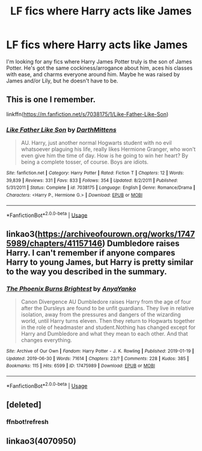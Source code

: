#+TITLE: LF fics where Harry acts like James

* LF fics where Harry acts like James
:PROPERTIES:
:Author: sarcasticblonde_
:Score: 4
:DateUnix: 1563072991.0
:DateShort: 2019-Jul-14
:FlairText: Request
:END:
I'm looking for any fics where Harry James Potter truly is the son of James Potter. He's got the same cockiness/arrogance about him, aces his classes with ease, and charms everyone around him. Maybe he was raised by James and/or Lily, but he doesn't have to be.


** This is one I remember.

linkffn([[https://m.fanfiction.net/s/7038175/1/Like-Father-Like-Son]])
:PROPERTIES:
:Author: Ddog78
:Score: 3
:DateUnix: 1563074412.0
:DateShort: 2019-Jul-14
:END:

*** [[https://www.fanfiction.net/s/7038175/1/][*/Like Father Like Son/*]] by [[https://www.fanfiction.net/u/2582080/DarthMittens][/DarthMittens/]]

#+begin_quote
  AU. Harry, just another normal Hogwarts student with no evil whatsoever plaguing his life, really likes Hermione Granger, who won't even give him the time of day. How is he going to win her heart? By being a complete tosser, of course. Boys are idiots.
#+end_quote

^{/Site/:} ^{fanfiction.net} ^{*|*} ^{/Category/:} ^{Harry} ^{Potter} ^{*|*} ^{/Rated/:} ^{Fiction} ^{T} ^{*|*} ^{/Chapters/:} ^{12} ^{*|*} ^{/Words/:} ^{39,839} ^{*|*} ^{/Reviews/:} ^{331} ^{*|*} ^{/Favs/:} ^{833} ^{*|*} ^{/Follows/:} ^{354} ^{*|*} ^{/Updated/:} ^{8/2/2011} ^{*|*} ^{/Published/:} ^{5/31/2011} ^{*|*} ^{/Status/:} ^{Complete} ^{*|*} ^{/id/:} ^{7038175} ^{*|*} ^{/Language/:} ^{English} ^{*|*} ^{/Genre/:} ^{Romance/Drama} ^{*|*} ^{/Characters/:} ^{<Harry} ^{P.,} ^{Hermione} ^{G.>} ^{*|*} ^{/Download/:} ^{[[http://www.ff2ebook.com/old/ffn-bot/index.php?id=7038175&source=ff&filetype=epub][EPUB]]} ^{or} ^{[[http://www.ff2ebook.com/old/ffn-bot/index.php?id=7038175&source=ff&filetype=mobi][MOBI]]}

--------------

*FanfictionBot*^{2.0.0-beta} | [[https://github.com/tusing/reddit-ffn-bot/wiki/Usage][Usage]]
:PROPERTIES:
:Author: FanfictionBot
:Score: 1
:DateUnix: 1563074436.0
:DateShort: 2019-Jul-14
:END:


** linkao3([[https://archiveofourown.org/works/17475989/chapters/41157146]]) Dumbledore raises Harry. I can't remember if anyone compares Harry to young James, but Harry is pretty similar to the way you described in the summary.
:PROPERTIES:
:Author: TimeTurner394
:Score: 3
:DateUnix: 1563079484.0
:DateShort: 2019-Jul-14
:END:

*** [[https://archiveofourown.org/works/17475989][*/The Phoenix Burns Brightest/*]] by [[https://www.archiveofourown.org/users/AnyaYanko/pseuds/AnyaYanko][/AnyaYanko/]]

#+begin_quote
  Canon Divergence AU  Dumbledore raises Harry from the age of four after the Dursleys are found to be unfit guardians. They live in relative isolation, away from the pressures and dangers of the wizarding world, until Harry turns eleven. Then they return to Hogwarts together in the role of headmaster and student.Nothing has changed except for Harry and Dumbledore and what they mean to each other. And that changes everything.
#+end_quote

^{/Site/:} ^{Archive} ^{of} ^{Our} ^{Own} ^{*|*} ^{/Fandom/:} ^{Harry} ^{Potter} ^{-} ^{J.} ^{K.} ^{Rowling} ^{*|*} ^{/Published/:} ^{2019-01-19} ^{*|*} ^{/Updated/:} ^{2019-06-30} ^{*|*} ^{/Words/:} ^{71614} ^{*|*} ^{/Chapters/:} ^{23/?} ^{*|*} ^{/Comments/:} ^{228} ^{*|*} ^{/Kudos/:} ^{385} ^{*|*} ^{/Bookmarks/:} ^{115} ^{*|*} ^{/Hits/:} ^{6599} ^{*|*} ^{/ID/:} ^{17475989} ^{*|*} ^{/Download/:} ^{[[https://archiveofourown.org/downloads/17475989/The%20Phoenix%20Burns.epub?updated_at=1562538087][EPUB]]} ^{or} ^{[[https://archiveofourown.org/downloads/17475989/The%20Phoenix%20Burns.mobi?updated_at=1562538087][MOBI]]}

--------------

*FanfictionBot*^{2.0.0-beta} | [[https://github.com/tusing/reddit-ffn-bot/wiki/Usage][Usage]]
:PROPERTIES:
:Author: FanfictionBot
:Score: 1
:DateUnix: 1563079492.0
:DateShort: 2019-Jul-14
:END:


** [deleted]
:PROPERTIES:
:Score: 1
:DateUnix: 1563319498.0
:DateShort: 2019-Jul-17
:END:

*** *ffnbot!refresh*
:PROPERTIES:
:Score: 1
:DateUnix: 1563319804.0
:DateShort: 2019-Jul-17
:END:


** linkao3(4070950)
:PROPERTIES:
:Score: 1
:DateUnix: 1563319893.0
:DateShort: 2019-Jul-17
:END:
